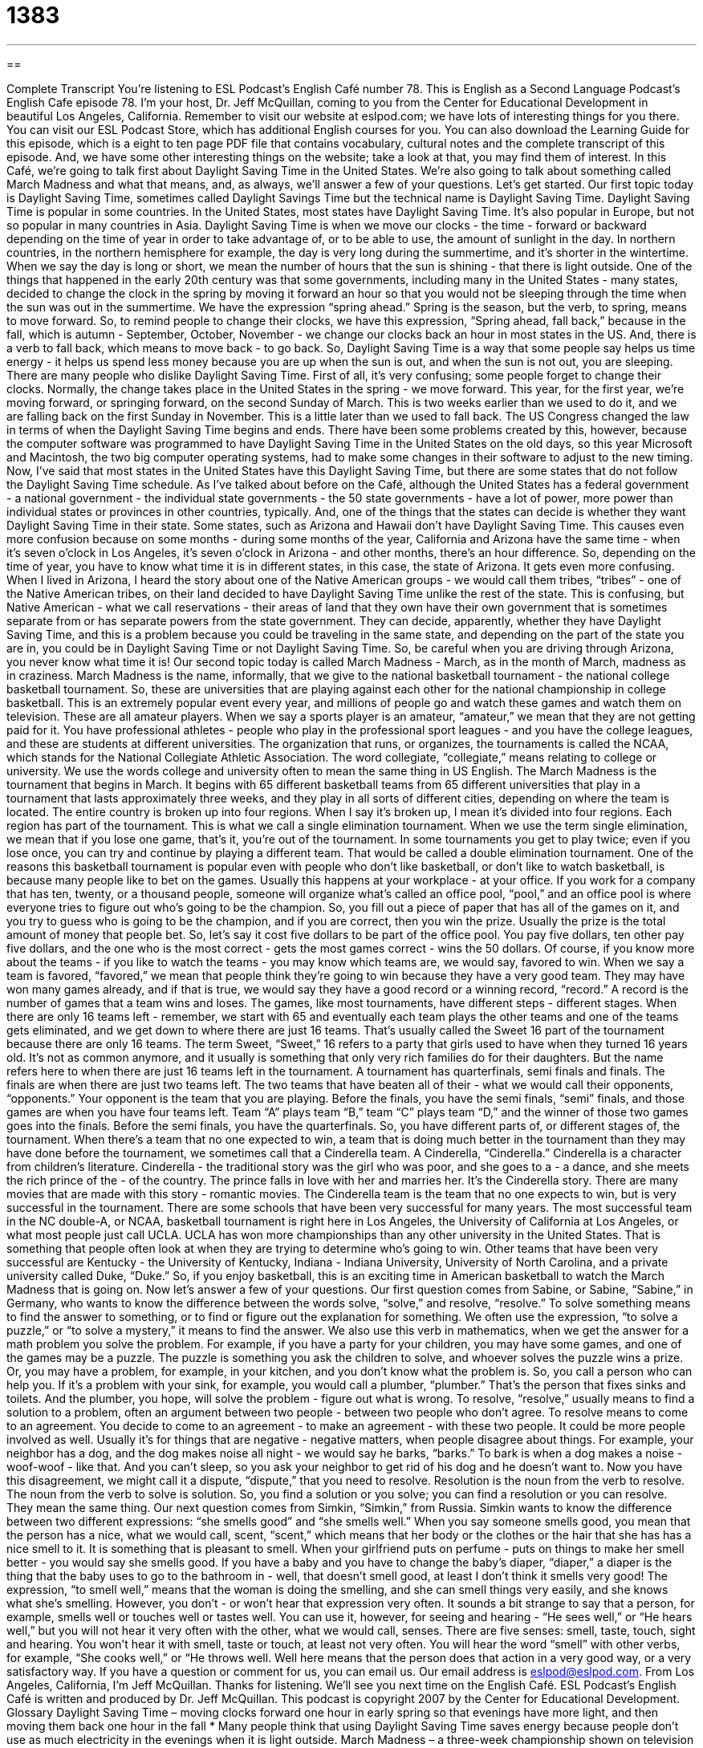 = 1383
:toc: left
:toclevels: 3
:sectnums:
:stylesheet: ../../../myAdocCss.css

'''

== 

Complete Transcript
You're listening to ESL Podcast's English Café number 78.
This is English as a Second Language Podcast’s English Cafe episode 78. I'm your host, Dr. Jeff McQuillan, coming to you from the Center for Educational Development in beautiful Los Angeles, California.
Remember to visit our website at eslpod.com; we have lots of interesting things for you there. You can visit our ESL Podcast Store, which has additional English courses for you. You can also download the Learning Guide for this episode, which is a eight to ten page PDF file that contains vocabulary, cultural notes and the complete transcript of this episode. And, we have some other interesting things on the website; take a look at that, you may find them of interest.
In this Café, we're going to talk first about Daylight Saving Time in the United States. We're also going to talk about something called March Madness and what that means, and, as always, we'll answer a few of your questions. Let's get started.
Our first topic today is Daylight Saving Time, sometimes called Daylight Savings Time but the technical name is Daylight Saving Time. Daylight Saving Time is popular in some countries. In the United States, most states have Daylight Saving Time. It's also popular in Europe, but not so popular in many countries in Asia.
Daylight Saving Time is when we move our clocks - the time - forward or backward depending on the time of year in order to take advantage of, or to be able to use, the amount of sunlight in the day. In northern countries, in the northern hemisphere for example, the day is very long during the summertime, and it's shorter in the wintertime. When we say the day is long or short, we mean the number of hours that the sun is shining - that there is light outside.
One of the things that happened in the early 20th century was that some governments, including many in the United States - many states, decided to change the clock in the spring by moving it forward an hour so that you would not be sleeping through the time when the sun was out in the summertime.
We have the expression “spring ahead.” Spring is the season, but the verb, to spring, means to move forward. So, to remind people to change their clocks, we have this expression, “Spring ahead, fall back,” because in the fall, which is autumn - September, October, November - we change our clocks back an hour in most states in the US. And, there is a verb to fall back, which means to move back - to go back. So, Daylight Saving Time is a way that some people say helps us time energy - it helps us spend less money because you are up when the sun is out, and when the sun is not out, you are sleeping.
There are many people who dislike Daylight Saving Time. First of all, it's very confusing; some people forget to change their clocks. Normally, the change takes place in the United States in the spring - we move forward. This year, for the first year, we're moving forward, or springing forward, on the second Sunday of March. This is two weeks earlier than we used to do it, and we are falling back on the first Sunday in November. This is a little later than we used to fall back.
The US Congress changed the law in terms of when the Daylight Saving Time begins and ends. There have been some problems created by this, however, because the computer software was programmed to have Daylight Saving Time in the United States on the old days, so this year Microsoft and Macintosh, the two big computer operating systems, had to make some changes in their software to adjust to the new timing.
Now, I've said that most states in the United States have this Daylight Saving Time, but there are some states that do not follow the Daylight Saving Time schedule. As I've talked about before on the Café, although the United States has a federal government - a national government - the individual state governments - the 50 state governments - have a lot of power, more power than individual states or provinces in other countries, typically. And, one of the things that the states can decide is whether they want Daylight Saving Time in their state.
Some states, such as Arizona and Hawaii don't have Daylight Saving Time. This causes even more confusion because on some months - during some months of the year, California and Arizona have the same time - when it's seven o'clock in Los Angeles, it's seven o'clock in Arizona - and other months, there's an hour difference. So, depending on the time of year, you have to know what time it is in different states, in this case, the state of Arizona.
It gets even more confusing. When I lived in Arizona, I heard the story about one of the Native American groups - we would call them tribes, “tribes” - one of the Native American tribes, on their land decided to have Daylight Saving Time unlike the rest of the state. This is confusing, but Native American - what we call reservations - their areas of land that they own have their own government that is sometimes separate from or has separate powers from the state government. They can decide, apparently, whether they have Daylight Saving Time, and this is a problem because you could be traveling in the same state, and depending on the part of the state you are in, you could be in Daylight Saving Time or not Daylight Saving Time. So, be careful when you are driving through Arizona, you never know what time it is!
Our second topic today is called March Madness - March, as in the month of March, madness as in craziness. March Madness is the name, informally, that we give to the national basketball tournament - the national college basketball tournament. So, these are universities that are playing against each other for the national championship in college basketball.
This is an extremely popular event every year, and millions of people go and watch these games and watch them on television. These are all amateur players. When we say a sports player is an amateur, “amateur,” we mean that they are not getting paid for it. You have professional athletes - people who play in the professional sport leagues - and you have the college leagues, and these are students at different universities.
The organization that runs, or organizes, the tournaments is called the NCAA, which stands for the National Collegiate Athletic Association. The word collegiate, “collegiate,” means relating to college or university. We use the words college and university often to mean the same thing in US English.
The March Madness is the tournament that begins in March. It begins with 65 different basketball teams from 65 different universities that play in a tournament that lasts approximately three weeks, and they play in all sorts of different cities, depending on where the team is located. The entire country is broken up into four regions. When I say it's broken up, I mean it's divided into four regions. Each region has part of the tournament.
This is what we call a single elimination tournament. When we use the term single elimination, we mean that if you lose one game, that's it, you're out of the tournament. In some tournaments you get to play twice; even if you lose once, you can try and continue by playing a different team. That would be called a double elimination tournament.
One of the reasons this basketball tournament is popular even with people who don't like basketball, or don't like to watch basketball, is because many people like to bet on the games. Usually this happens at your workplace - at your office. If you work for a company that has ten, twenty, or a thousand people, someone will organize what's called an office pool, “pool,” and an office pool is where everyone tries to figure out who's going to be the champion. So, you fill out a piece of paper that has all of the games on it, and you try to guess who is going to be the champion, and if you are correct, then you win the prize. Usually the prize is the total amount of money that people bet. So, let's say it cost five dollars to be part of the office pool. You pay five dollars, ten other pay five dollars, and the one who is the most correct - gets the most games correct - wins the 50 dollars.
Of course, if you know more about the teams - if you like to watch the teams - you may know which teams are, we would say, favored to win. When we say a team is favored, “favored,” we mean that people think they're going to win because they have a very good team. They may have won many games already, and if that is true, we would say they have a good record or a winning record, “record.” A record is the number of games that a team wins and loses.
The games, like most tournaments, have different steps - different stages. When there are only 16 teams left - remember, we start with 65 and eventually each team plays the other teams and one of the teams gets eliminated, and we get down to where there are just 16 teams. That's usually called the Sweet 16 part of the tournament because there are only 16 teams. The term Sweet, “Sweet,” 16 refers to a party that girls used to have when they turned 16 years old. It's not as common anymore, and it usually is something that only very rich families do for their daughters. But the name refers here to when there are just 16 teams left in the tournament.
A tournament has quarterfinals, semi finals and finals. The finals are when there are just two teams left. The two teams that have beaten all of their - what we would call their opponents, “opponents.” Your opponent is the team that you are playing.
Before the finals, you have the semi finals, “semi” finals, and those games are when you have four teams left. Team “A” plays team “B,” team “C” plays team “D,” and the winner of those two games goes into the finals. Before the semi finals, you have the quarterfinals. So, you have different parts of, or different stages of, the tournament.
When there's a team that no one expected to win, a team that is doing much better in the tournament than they may have done before the tournament, we sometimes call that a Cinderella team. A Cinderella, “Cinderella.” Cinderella is a character from children's literature. Cinderella - the traditional story was the girl who was poor, and she goes to a - a dance, and she meets the rich prince of the - of the country. The prince falls in love with her and marries her. It's the Cinderella story. There are many movies that are made with this story - romantic movies. The Cinderella team is the team that no one expects to win, but is very successful in the tournament.
There are some schools that have been very successful for many years. The most successful team in the NC double-A, or NCAA, basketball tournament is right here in Los Angeles, the University of California at Los Angeles, or what most people just call UCLA. UCLA has won more championships than any other university in the United States. That is something that people often look at when they are trying to determine who's going to win. Other teams that have been very successful are Kentucky - the University of Kentucky, Indiana - Indiana University, University of North Carolina, and a private university called Duke, “Duke.”
So, if you enjoy basketball, this is an exciting time in American basketball to watch the March Madness that is going on.
Now let's answer a few of your questions.
Our first question comes from Sabine, or Sabine, “Sabine,” in Germany, who wants to know the difference between the words solve, “solve,” and resolve, “resolve.”
To solve something means to find the answer to something, or to find or figure out the explanation for something. We often use the expression, “to solve a puzzle,” or “to solve a mystery,” it means to find the answer. We also use this verb in mathematics, when we get the answer for a math problem you solve the problem. For example, if you have a party for your children, you may have some games, and one of the games may be a puzzle. The puzzle is something you ask the children to solve, and whoever solves the puzzle wins a prize.
Or, you may have a problem, for example, in your kitchen, and you don't know what the problem is. So, you call a person who can help you. If it's a problem with your sink, for example, you would call a plumber, “plumber.” That's the person that fixes sinks and toilets. And the plumber, you hope, will solve the problem - figure out what is wrong.
To resolve, “resolve,” usually means to find a solution to a problem, often an argument between two people - between two people who don't agree. To resolve means to come to an agreement. You decide to come to an agreement - to make an agreement - with these two people. It could be more people involved as well.
Usually it's for things that are negative - negative matters, when people disagree about things. For example, your neighbor has a dog, and the dog makes noise all night - we would say he barks, “barks.” To bark is when a dog makes a noise - woof-woof - like that. And you can't sleep, so you ask your neighbor to get rid of his dog and he doesn't want to. Now you have this disagreement, we might call it a dispute, “dispute,” that you need to resolve.
Resolution is the noun from the verb to resolve. The noun from the verb to solve is solution. So, you find a solution or you solve; you can find a resolution or you can resolve. They mean the same thing.
Our next question comes from Simkin, “Simkin,” from Russia. Simkin wants to know the difference between two different expressions: “she smells good” and “she smells well.”
When you say someone smells good, you mean that the person has a nice, what we would call, scent, “scent,” which means that her body or the clothes or the hair that she has has a nice smell to it. It is something that is pleasant to smell. When your girlfriend puts on perfume - puts on things to make her smell better - you would say she smells good.
If you have a baby and you have to change the baby's diaper, “diaper,” a diaper is the thing that the baby uses to go to the bathroom in - well, that doesn't smell good, at least I don't think it smells very good!
The expression, “to smell well,” means that the woman is doing the smelling, and she can smell things very easily, and she knows what she's smelling. However, you don't - or won't hear that expression very often. It sounds a bit strange to say that a person, for example, smells well or touches well or tastes well. You can use it, however, for seeing and hearing - “He sees well,” or “He hears well,” but you will not hear it very often with the other, what we would call, senses. There are five senses: smell, taste, touch, sight and hearing. You won't hear it with smell, taste or touch, at least not very often.
You will hear the word “smell” with other verbs, for example, “She cooks well,” or “He throws well. Well here means that the person does that action in a very good way, or a very satisfactory way.
If you have a question or comment for us, you can email us. Our email address is eslpod@eslpod.com.
From Los Angeles, California, I'm Jeff McQuillan. Thanks for listening. We'll see you next time on the English Café.
ESL Podcast's English Café is written and produced by Dr. Jeff McQuillan. This podcast is copyright 2007 by the Center for Educational Development.
Glossary
Daylight Saving Time – moving clocks forward one hour in early spring so that evenings have more light, and then moving them back one hour in the fall
* Many people think that using Daylight Saving Time saves energy because people don’t use as much electricity in the evenings when it is light outside.
March Madness – a three-week championship shown on television of college basketball teams each spring
* During March Madness, James and his sons and daughters watch a lot of TV because they don’t want to miss any of the games.
to spring ahead – a phrase meaning “to jump forward,” which is used to remind people that in the spring, clocks should be set one hour ahead
* I forgot that the clocks were supposed to spring ahead, so I accidentally went to work an hour late this morning!
to fall back – a phrase meaning “to walk behind,” which is used to remind people that in the fall, clocks should be set one hour back
* Many people like it when the clocks fall back because they feel as though they get one extra hour or sleep.
collegiate – related to a college or university
* Do you prefer to watch football games played by professional teams or collegiate teams?
office pool – a game in which people who work together in an office give a small amount of money with their guess about which team will win a game or by how much, and the winner receives all the money
* Last year, Suzanne won $100 in the office pool. This year she lost $10.
to be favored – to be expected to win; to be thought to be more likely to win
* Kelly’s volleyball team is favored to win this year’s championship because the team has some very strong players.
winning record – a history of winning games; past performance of winning
* Kesia has a winning record for swimming. She has never been beaten!
sweet 16 – a special birthday when a girl turns 16 years old; a term used for the remaining best 16 teams in a sports tournament
* For Lupe’s sweet 16, her parents surprised her with a party for her and all of her friends at their favorite restaurant.
opponent – a person whom one is playing against; a member of the other team
* Taka and his opponent are equally good at playing tennis, so this should be an interesting game.
semifinals – the third- and second-to-last games in a tournament where team A plays B and team C plays D and the winners go to the finals
* If your team wins these semifinals, it will play in the finals and it might even win the championship!
Cinderella story – when an ordinary team suddenly and unexpectedly becomes the winner of a game or championship
* The Cardinals hadn’t won a game in three years, so it was a Cinderella story when they won the championship last year.
to solve – to find the answer to a problem or question; to successfully deal with a problem or a difficult situation
* Were you able to solve problem #23 in last night’s math homework?
to resolve – to find a solution to a difficult situation or to make an argument end between two or more people of groups
* Have Mr. and Mrs. Salah resolved their argument yet, or are they still fighting?
dispute – an argument; a fight with words; to argue about what the truth is
* Vladimir and his father are in a dispute about whether Vladimir should be allowed to drive his father’s car again.
to smell good – to have a pleasant smell, odor, or aroma
* Thank you for the flowers. They smell good!
What Insiders Know
Classic American Sports Movies
Both sports and movies are very popular in the United States. So it should be no surprise that there are many American “classics” (famous old movies) about many different sports. Some classic American sports movies include “Field of Dreams,” “Caddyshack,” “A League of Their Own,” and “Rocky,” but there are many others.
“Field of Dreams” was made in 1989. It is about a corn farmer in Iowa (in the middle of the US) who hears voices telling him to build a “baseball field” (a place to play baseball) on his farm. He builds the baseball field and then he begins to see many “ghosts” (the spirits of those who are dead) of people who used to play for the Chicago White Sox, a baseball team that played in the 1919 “Word Series” championship.
Another classic American sports movie is “Caddyshack,” which was made in 1980. This is a “comedy” (funny movie) about golf. A “caddy” is a man who carries “golf clubs” (the sticks that are used to hit golf balls) for golf players at expensive golf courses. This movie is about a poor caddy who is working at a golf course as a way to earn money for college and he gets involved in many funny situations.
“A League of Their Own,” filmed in 1992, is about two sisters who become players in the first professional baseball “league” (teams that play against each other) for women. The movie is about baseball and about the sisters’ relationship with each other while they are playing on the team.
Another very popular sports classic is “Rocky.” Filmed in 1976, this move is about a boxer who is training to fight the boxing champion, even though nobody thinks that he can win the fight. This movie had many “sequels” (several related movies with the same characters) with Rocky II, III, IV, V, VI, VII, and VIII!